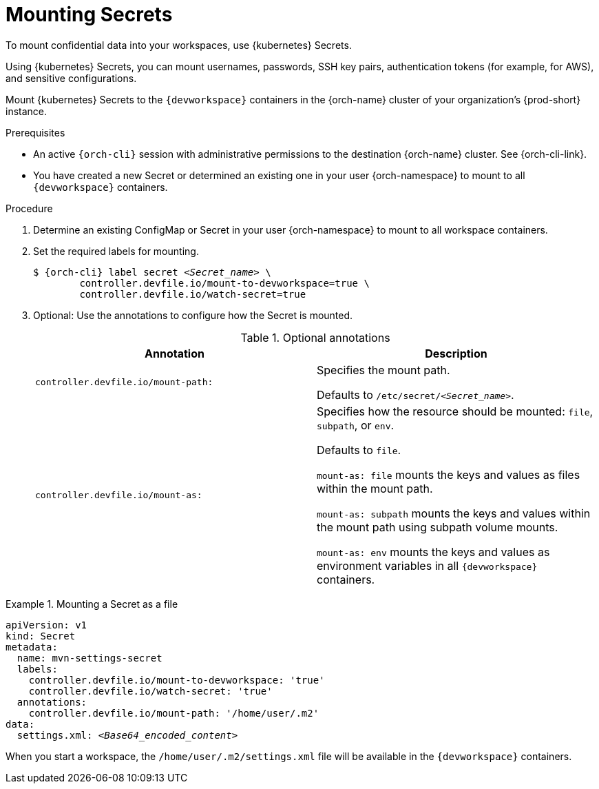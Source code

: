 :navtitle: Mounting Secrets
:keywords: user-guide, configuring, user, configmap, secret, secrets, mounting, mount
:page-aliases:

[id="mounting-secrets_{context}"]
= Mounting Secrets

To mount confidential data into your workspaces, use {kubernetes} Secrets.

Using {kubernetes} Secrets, you can mount usernames, passwords, SSH key pairs, authentication tokens (for example, for AWS), and sensitive configurations.

Mount {kubernetes} Secrets to the `{devworkspace}` containers in the {orch-name} cluster of your organization's {prod-short} instance.

.Prerequisites

* An active `{orch-cli}` session with administrative permissions to the destination {orch-name} cluster. See {orch-cli-link}.

* You have created a new Secret or determined an existing one in your user {orch-namespace} to mount to all `{devworkspace}` containers.

.Procedure

. Determine an existing ConfigMap or Secret in your user {orch-namespace} to mount to all workspace containers.

. Set the required labels for mounting.
+
[subs="+quotes,+attributes,+macros"]
----
$ {orch-cli} label secret __<Secret_name>__ \
        controller.devfile.io/mount-to-devworkspace=true \
        controller.devfile.io/watch-secret=true
----

. Optional: Use the annotations to configure how the Secret is mounted.
+
.Optional annotations
|===
|Annotation | Description

|`controller.devfile.io/mount-path:`
| Specifies the mount path.

Defaults to `/etc/secret/__<Secret_name>__`.

|`controller.devfile.io/mount-as:`
| Specifies how the resource should be mounted: `file`, `subpath`, or `env`.

Defaults to `file`.

`mount-as: file` mounts the keys and values as files within the mount path.

`mount-as: subpath` mounts the keys and values within the mount path using subpath volume mounts.

`mount-as: env` mounts the keys and values as environment variables in all `{devworkspace}` containers.
|===

.Mounting a Secret as a file
====
[source,yaml,subs="+quotes"]
----
apiVersion: v1
kind: Secret
metadata:
  name: mvn-settings-secret
  labels:
    controller.devfile.io/mount-to-devworkspace: 'true'
    controller.devfile.io/watch-secret: 'true'
  annotations:
    controller.devfile.io/mount-path: '/home/user/.m2'
data:
  settings.xml: __<Base64_encoded_content>__
----

When you start a workspace, the `/home/user/.m2/settings.xml` file will be available in the `{devworkspace}` containers.
====
